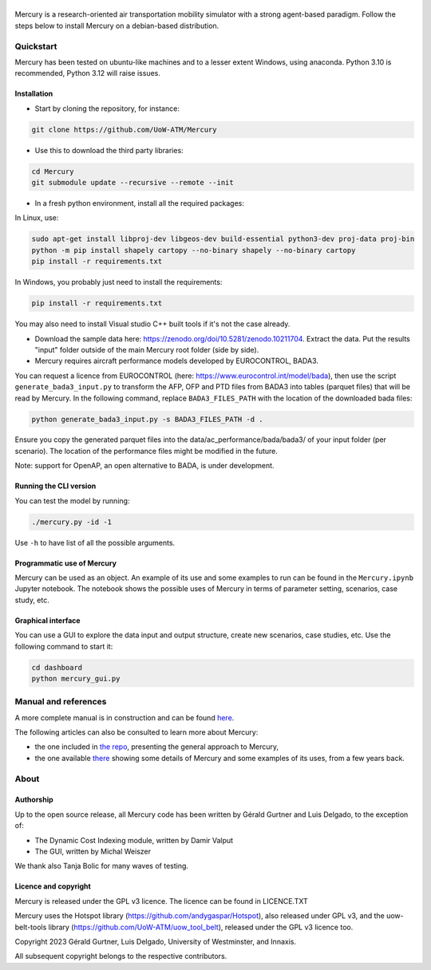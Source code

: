.. figure:: mercury_logo_small.png
   :alt: mercury_logo_small.png
\
\

.. figure:: https://github.com/UoW-ATM/Mercury/actions/workflows/docs.yml/badge.svg

Mercury is a research-oriented air transportation mobility simulator
with a strong agent-based paradigm. Follow the steps below to install
Mercury on a debian-based distribution.

.. inclusion-marker-do-not-remove

Quickstart
==========

Mercury has been tested on ubuntu-like machines and to a lesser extent Windows, using anaconda. Python 3.10 is
recommended, Python 3.12 will raise issues.

Installation
------------

-  Start by cloning the repository, for instance:

.. code:: bash

    git clone https://github.com/UoW-ATM/Mercury

-  Use this to download the third party libraries:

.. code:: bash

   cd Mercury
   git submodule update --recursive --remote --init

-  In a fresh python environment, install all the required packages:

In Linux, use:

.. code:: bash

   sudo apt-get install libproj-dev libgeos-dev build-essential python3-dev proj-data proj-bin
   python -m pip install shapely cartopy --no-binary shapely --no-binary cartopy
   pip install -r requirements.txt

In Windows, you probably just need to install the requirements:

.. code-block:: bash

    pip install -r requirements.txt

You may also need to install Visual studio C++ built tools if it's not the case already.

-  Download the sample data here:
   https://zenodo.org/doi/10.5281/zenodo.10211704. Extract the data. Put the results "input" folder outside of the main Mercury root folder (side by side).

-  Mercury requires aircraft performance models developed by EUROCONTROL, BADA3.
You can request a licence from EUROCONTROL (here: https://www.eurocontrol.int/model/bada), then use the script ``generate_bada3_input.py`` to transform the AFP, OFP
and PTD files from BADA3 into tables (parquet files) that will be read by Mercury. In the following command, replace
``BADA3_FILES_PATH`` with the location of the downloaded bada files:

.. code:: bash

   python generate_bada3_input.py -s BADA3_FILES_PATH -d .

Ensure you copy the generated parquet files into the data/ac_performance/bada/bada3/ of your input folder (per scenario).
The location of the performance files might be modified in the future.

Note: support for OpenAP, an open alternative to BADA, is under development.

Running the CLI version
-----------------------

You can test the model by running:

.. code:: bash

   ./mercury.py -id -1

Use ``-h`` to have list of all the possible arguments.

Programmatic use of Mercury
---------------------------

Mercury can be used as an object. An example of its use and some
examples to run can be found in the ``Mercury.ipynb`` Jupyter notebook.
The notebook shows the possible uses of Mercury in terms of parameter
setting, scenarios, case study, etc.

Graphical interface
-------------------

You can use a GUI to explore the data input and output structure, create
new scenarios, case studies, etc. Use the following command to start it:

.. code:: bash

   cd dashboard
   python mercury_gui.py

.. inclusion-marker-do-not-remove2

Manual and references
=====================

A more complete manual is in construction and can be found here_.

.. _here: https://uow-atm.github.io/Mercury

The following articles can also be consulted to learn more about
Mercury:

-  the one included in `the repo <https://github.com/UoW-ATM/Mercury/blob/master/docs/SIDs_2023_OpenMercury.pdf>`_, presenting the general approach to Mercury,
-  the one available there_ showing some details of Mercury and some examples of its uses, from a few years back.

.. _there: https://www.sciencedirect.com/science/article/abs/pii/S0968090X21003600

.. inclusion-marker-do-not-remove3

About
=====

Authorship
----------

Up to the open source release, all Mercury code has been written by
Gérald Gurtner and Luis Delgado, to the exception of:

-  The Dynamic Cost Indexing module, written by Damir Valput
-  The GUI, written by Michal Weiszer

We thank also Tanja Bolic for many waves of testing.

Licence and copyright
---------------------

Mercury is released under the GPL v3 licence. The licence can be found
in LICENCE.TXT

Mercury uses the Hotspot library
(https://github.com/andygaspar/Hotspot), also released under GPL v3, and
the uow-belt-tools library (https://github.com/UoW-ATM/uow_tool_belt),
released under the GPL v3 licence too.

Copyright 2023 Gérald Gurtner, Luis Delgado, University of Westminster,
and Innaxis.

All subsequent copyright belongs to the respective contributors.

.. inclusion-marker-do-not-remove4


